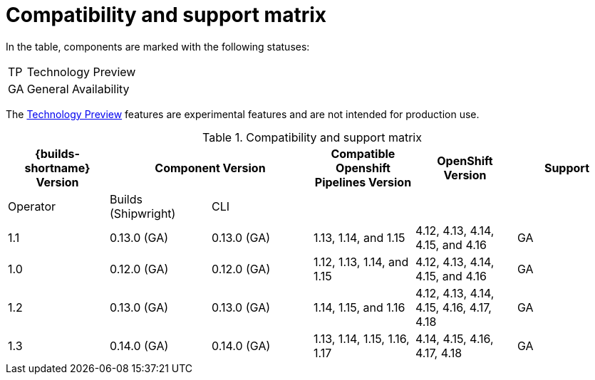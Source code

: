 // This module is included in the following assemblies:
// * about/ob-release-notes.adoc

:_mod-docs-content-type: REFERENCE
[id="compatibility-support-matrix_{context}"]
= Compatibility and support matrix

// Some features in this release are currently in link:https://access.redhat.com/support/offerings/techpreview[Technology Preview]. These experimental features are not intended for production use.

In the table, components are marked with the following statuses:

[horizontal]
TP:: Technology Preview
GA:: General Availability

The link:https://access.redhat.com/support/offerings/techpreview[Technology Preview] features are experimental features and are not intended for production use.

.Compatibility and support matrix
[options="header"]
|===

| {builds-shortname} Version 2+| Component Version | Compatible Openshift Pipelines Version | OpenShift Version | Support

| Operator | Builds (Shipwright) | CLI | | |

|1.1 | 0.13.0 (GA) | 0.13.0 (GA) | 1.13, 1.14, and 1.15        | 4.12, 4.13, 4.14, 4.15, and 4.16         | GA
|1.0 | 0.12.0 (GA) | 0.12.0 (GA) | 1.12, 1.13, 1.14, and 1.15 | 4.12, 4.13, 4.14, 4.15, and 4.16         | GA
|1.2 | 0.13.0 (GA) | 0.13.0 (GA) | 1.14, 1.15, and 1.16        | 4.12, 4.13, 4.14, 4.15, 4.16, 4.17, 4.18         | GA
|1.3 | 0.14.0 (GA) | 0.14.0 (GA) | 1.13, 1.14, 1.15, 1.16, 1.17        | 4.14, 4.15, 4.16, 4.17, 4.18         | GA

|===
